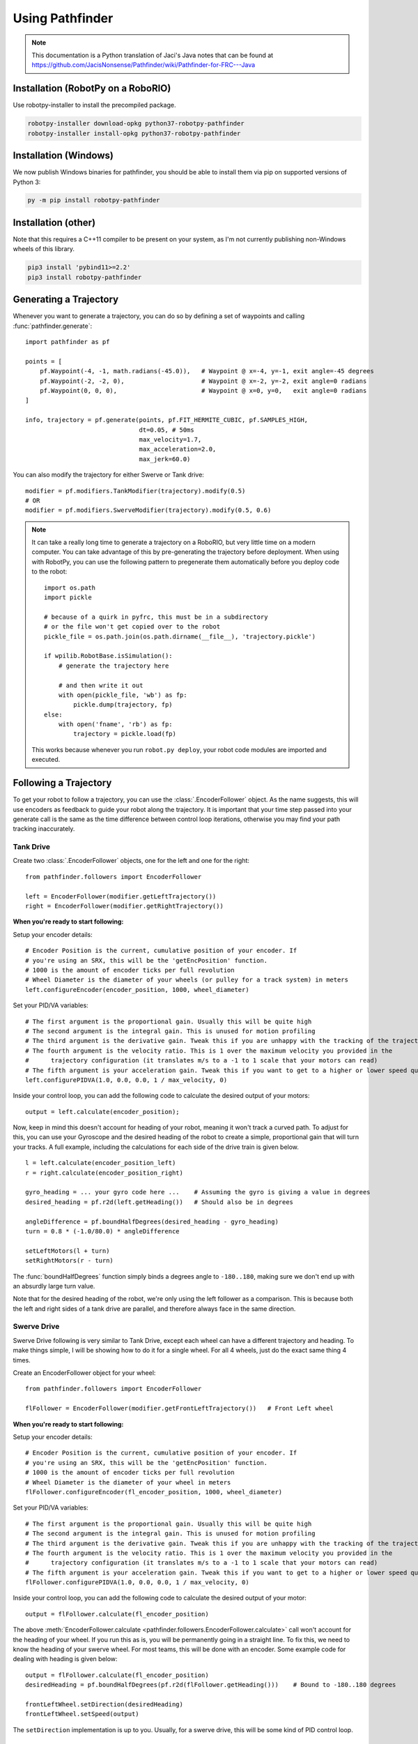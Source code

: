 Using Pathfinder
================

.. note:: This documentation is a Python translation of Jaci's Java notes that
          can be found at https://github.com/JacisNonsense/Pathfinder/wiki/Pathfinder-for-FRC---Java

Installation (RobotPy on a RoboRIO)
-----------------------------------

Use robotpy-installer to install the precompiled package.

.. code-block:: bash

    robotpy-installer download-opkg python37-robotpy-pathfinder
    robotpy-installer install-opkg python37-robotpy-pathfinder

Installation (Windows)
----------------------

We now publish Windows binaries for pathfinder, you should be able to
install them via pip on supported versions of Python 3:

.. code-block:: bash

    py -m pip install robotpy-pathfinder

Installation (other)
--------------------

Note that this requires a C++11 compiler to be present on your system, as I'm
not currently publishing non-Windows wheels of this library.

.. code-block:: bash

    pip3 install 'pybind11>=2.2'
    pip3 install robotpy-pathfinder

Generating a Trajectory
-----------------------

Whenever you want to generate a trajectory, you can do so by defining a set of
waypoints and calling :func:`pathfinder.generate`::

    import pathfinder as pf
    
    points = [
        pf.Waypoint(-4, -1, math.radians(-45.0)),   # Waypoint @ x=-4, y=-1, exit angle=-45 degrees
        pf.Waypoint(-2, -2, 0),                     # Waypoint @ x=-2, y=-2, exit angle=0 radians
        pf.Waypoint(0, 0, 0),                       # Waypoint @ x=0, y=0,   exit angle=0 radians
    ]
    
    info, trajectory = pf.generate(points, pf.FIT_HERMITE_CUBIC, pf.SAMPLES_HIGH,
                                   dt=0.05, # 50ms
                                   max_velocity=1.7,
                                   max_acceleration=2.0,
                                   max_jerk=60.0)

You can also modify the trajectory for either Swerve or Tank drive::
    
    modifier = pf.modifiers.TankModifier(trajectory).modify(0.5)
    # OR
    modifier = pf.modifiers.SwerveModifier(trajectory).modify(0.5, 0.6)

.. note:: It can take a really long time to generate a trajectory on a RoboRIO,
          but very little time on a modern computer. You can take advantage of
          this by pre-generating the trajectory before deployment. When using
          with RobotPy, you can use the following pattern to pregenerate them
          automatically before you deploy code to the robot::
          
              import os.path
              import pickle
              
              # because of a quirk in pyfrc, this must be in a subdirectory
              # or the file won't get copied over to the robot
              pickle_file = os.path.join(os.path.dirname(__file__), 'trajectory.pickle')
              
              if wpilib.RobotBase.isSimulation():
                  # generate the trajectory here
                  
                  # and then write it out
                  with open(pickle_file, 'wb') as fp:
                      pickle.dump(trajectory, fp)
              else:
                  with open('fname', 'rb') as fp:
                      trajectory = pickle.load(fp)
            
          This works because whenever you run ``robot.py deploy``, your robot
          code modules are imported and executed.

Following a Trajectory
----------------------

To get your robot to follow a trajectory, you can use the :class:`.EncoderFollower`
object. As the name suggests, this will use encoders as feedback to guide your
robot along the trajectory. It is important that your time step passed into your
generate call is the same as the time difference between control loop iterations,
otherwise you may find your path tracking inaccurately.

Tank Drive
~~~~~~~~~~

Create two :class:`.EncoderFollower` objects, one for the left and one for the
right::
    
    from pathfinder.followers import EncoderFollower
    
    left = EncoderFollower(modifier.getLeftTrajectory())
    right = EncoderFollower(modifier.getRightTrajectory())

**When you're ready to start following:**

Setup your encoder details::

    # Encoder Position is the current, cumulative position of your encoder. If
    # you're using an SRX, this will be the 'getEncPosition' function.
    # 1000 is the amount of encoder ticks per full revolution
    # Wheel Diameter is the diameter of your wheels (or pulley for a track system) in meters
    left.configureEncoder(encoder_position, 1000, wheel_diameter)

Set your PID/VA variables::

    # The first argument is the proportional gain. Usually this will be quite high
    # The second argument is the integral gain. This is unused for motion profiling
    # The third argument is the derivative gain. Tweak this if you are unhappy with the tracking of the trajectory
    # The fourth argument is the velocity ratio. This is 1 over the maximum velocity you provided in the
    #      trajectory configuration (it translates m/s to a -1 to 1 scale that your motors can read)
    # The fifth argument is your acceleration gain. Tweak this if you want to get to a higher or lower speed quicker
    left.configurePIDVA(1.0, 0.0, 0.0, 1 / max_velocity, 0)

Inside your control loop, you can add the following code to calculate the
desired output of your motors::

    output = left.calculate(encoder_position);

Now, keep in mind this doesn't account for heading of your robot, meaning it
won't track a curved path. To adjust for this, you can use your Gyroscope and
the desired heading of the robot to create a simple, proportional gain that will
turn your tracks. A full example, including the calculations for each side of
the drive train is given below.

::

    l = left.calculate(encoder_position_left)
    r = right.calculate(encoder_position_right)

    gyro_heading = ... your gyro code here ...    # Assuming the gyro is giving a value in degrees
    desired_heading = pf.r2d(left.getHeading())   # Should also be in degrees

    angleDifference = pf.boundHalfDegrees(desired_heading - gyro_heading)
    turn = 0.8 * (-1.0/80.0) * angleDifference

    setLeftMotors(l + turn)
    setRightMotors(r - turn)


The :func:`boundHalfDegrees` function simply binds a degrees angle to
``-180..180``, making sure we don't end up with an absurdly large turn value.

Note that for the desired heading of the robot, we're only using the left
follower as a comparison. This is because both the left and right sides of a
tank drive are parallel, and therefore always face in the same direction.

Swerve Drive
~~~~~~~~~~~~

Swerve Drive following is very similar to Tank Drive, except each wheel can have
a different trajectory and heading. To make things simple, I will be showing how
to do it for a single wheel. For all 4 wheels, just do the exact same thing 4
times.

Create an EncoderFollower object for your wheel::

    from pathfinder.followers import EncoderFollower
    
    flFollower = EncoderFollower(modifier.getFrontLeftTrajectory())   # Front Left wheel


**When you're ready to start following:**

Setup your encoder details::

    # Encoder Position is the current, cumulative position of your encoder. If
    # you're using an SRX, this will be the 'getEncPosition' function.
    # 1000 is the amount of encoder ticks per full revolution
    # Wheel Diameter is the diameter of your wheel in meters
    flFollower.configureEncoder(fl_encoder_position, 1000, wheel_diameter)

Set your PID/VA variables::

    # The first argument is the proportional gain. Usually this will be quite high
    # The second argument is the integral gain. This is unused for motion profiling
    # The third argument is the derivative gain. Tweak this if you are unhappy with the tracking of the trajectory
    # The fourth argument is the velocity ratio. This is 1 over the maximum velocity you provided in the
    #      trajectory configuration (it translates m/s to a -1 to 1 scale that your motors can read)
    # The fifth argument is your acceleration gain. Tweak this if you want to get to a higher or lower speed quicker
    flFollower.configurePIDVA(1.0, 0.0, 0.0, 1 / max_velocity, 0)

Inside your control loop, you can add the following code to calculate the
desired output of your motor::

    output = flFollower.calculate(fl_encoder_position)

The above :meth:`EncoderFollower.calculate <pathfinder.followers.EncoderFollower.calculate>`
call won't account for the heading of your wheel. If you run this as is, you
will be permanently going in a straight line. To fix this, we need to know the
heading of your swerve wheel. For most teams, this will be done with an encoder.
Some example code for dealing with heading is given below::

    output = flFollower.calculate(fl_encoder_position)
    desiredHeading = pf.boundHalfDegrees(pf.r2d(flFollower.getHeading()))    # Bound to -180..180 degrees

    frontLeftWheel.setDirection(desiredHeading)
    frontLeftWheel.setSpeed(output)

The ``setDirection`` implementation is up to you. Usually, for a swerve drive,
this will be some kind of PID control loop.

Example code
------------

The RobotPy examples repository has a `pathfinder example program <https://github.com/robotpy/examples/tree/master/physics-pathfinder>`_
in it, which also contains a working physics module so you can experiment with
pathfinder using the pyfrc simulator.
